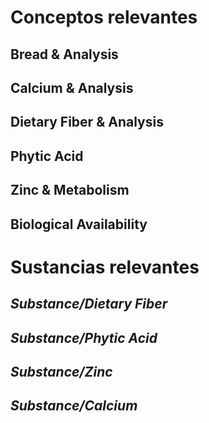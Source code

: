 * Conceptos relevantes
:PROPERTIES:
:heading: 2
:END:
** Bread & Analysis
** Calcium & Analysis
** Dietary Fiber & Analysis
** Phytic Acid
** Zinc & Metabolism
** Biological Availability
* Sustancias relevantes
:PROPERTIES:
:heading: 2
:END:
** [[Substance/Dietary Fiber]]
** [[Substance/Phytic Acid]]
** [[Substance/Zinc]]
** [[Substance/Calcium]]